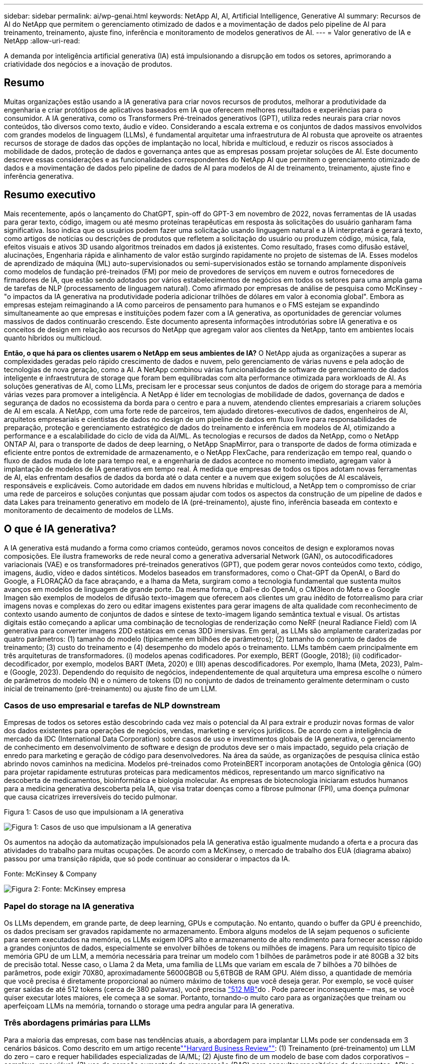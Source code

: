 ---
sidebar: sidebar 
permalink: ai/wp-genai.html 
keywords: NetApp AI, AI, Artificial Intelligence, Generative AI 
summary: Recursos de AI do NetApp que permitem o gerenciamento otimizado de dados e a movimentação de dados pelo pipeline de AI para treinamento, treinamento, ajuste fino, inferência e monitoramento de modelos generativos de AI. 
---
= Valor generativo de IA e NetApp
:allow-uri-read: 


[role="lead"]
A demanda por inteligência artificial generativa (IA) está impulsionando a disrupção em todos os setores, aprimorando a criatividade dos negócios e a inovação de produtos.



== Resumo

Muitas organizações estão usando a IA generativa para criar novos recursos de produtos, melhorar a produtividade da engenharia e criar protótipos de aplicativos baseados em IA que oferecem melhores resultados e experiências para o consumidor. A IA generativa, como os Transformers Pré-treinados generativos (GPT), utiliza redes neurais para criar novos conteúdos, tão diversos como texto, áudio e vídeo. Considerando a escala extrema e os conjuntos de dados massivos envolvidos com grandes modelos de linguagem (LLMs), é fundamental arquitetar uma infraestrutura de AI robusta que aproveite os atraentes recursos de storage de dados das opções de implantação no local, híbrida e multicloud, e reduzir os riscos associados à mobilidade de dados, proteção de dados e governança antes que as empresas possam projetar soluções de AI. Este documento descreve essas considerações e as funcionalidades correspondentes do NetApp AI que permitem o gerenciamento otimizado de dados e a movimentação de dados pelo pipeline de dados de AI para modelos de AI de treinamento, treinamento, ajuste fino e inferência generativa.



== Resumo executivo

Mais recentemente, após o lançamento do ChatGPT, spin-off do GPT-3 em novembro de 2022, novas ferramentas de IA usadas para gerar texto, código, imagem ou até mesmo proteínas terapêuticas em resposta às solicitações do usuário ganharam fama significativa. Isso indica que os usuários podem fazer uma solicitação usando linguagem natural e a IA interpretará e gerará texto, como artigos de notícias ou descrições de produtos que refletem a solicitação do usuário ou produzem código, música, fala, efeitos visuais e ativos 3D usando algoritmos treinados em dados já existentes. Como resultado, frases como difusão estável, alucinações, Engenharia rápida e alinhamento de valor estão surgindo rapidamente no projeto de sistemas de IA. Esses modelos de aprendizado de máquina (ML) auto-supervisionados ou semi-supervisionados estão se tornando amplamente disponíveis como modelos de fundação pré-treinados (FM) por meio de provedores de serviços em nuvem e outros fornecedores de firmadores de IA, que estão sendo adotados por vários estabelecimentos de negócios em todos os setores para uma ampla gama de tarefas de NLP (processamento de linguagem natural). Como afirmado por empresas de análise de pesquisa como McKinsey - "o impactos da IA generativa na produtividade poderia adicionar trilhões de dólares em valor à economia global". Embora as empresas estejam reimaginando a IA como parceiros de pensamento para humanos e o FMS estejam se expandindo simultaneamente ao que empresas e instituições podem fazer com a IA generativa, as oportunidades de gerenciar volumes massivos de dados continuarão crescendo. Este documento apresenta informações introdutórias sobre IA generativa e os conceitos de design em relação aos recursos do NetApp que agregam valor aos clientes da NetApp, tanto em ambientes locais quanto híbridos ou multicloud.

*Então, o que há para os clientes usarem o NetApp em seus ambientes de IA?* O NetApp ajuda as organizações a superar as complexidades geradas pelo rápido crescimento de dados e nuvem, pelo gerenciamento de várias nuvens e pela adoção de tecnologias de nova geração, como a AI. A NetApp combinou várias funcionalidades de software de gerenciamento de dados inteligente e infraestrutura de storage que foram bem equilibradas com alta performance otimizada para workloads de AI. As soluções generativas de AI, como LLMs, precisam ler e processar seus conjuntos de dados de origem do storage para a memória várias vezes para promover a inteligência. A NetApp é líder em tecnologias de mobilidade de dados, governança de dados e segurança de dados no ecossistema da borda para o centro e para a nuvem, atendendo clientes empresariais a criarem soluções de AI em escala. A NetApp, com uma forte rede de parceiros, tem ajudado diretores-executivos de dados, engenheiros de AI, arquitetos empresariais e cientistas de dados no design de um pipeline de dados em fluxo livre para responsabilidades de preparação, proteção e gerenciamento estratégico de dados do treinamento e inferência em modelos de AI, otimizando a performance e a escalabilidade do ciclo de vida da AI/ML. As tecnologias e recursos de dados da NetApp, como o NetApp ONTAP AI, para o transporte de dados de deep learning, o NetApp SnapMirror, para o transporte de dados de forma otimizada e eficiente entre pontos de extremidade de armazenamento, e o NetApp FlexCache, para renderização em tempo real, quando o fluxo de dados muda de lote para tempo real, e a engenharia de dados acontece no momento imediato, agregam valor à implantação de modelos de IA generativos em tempo real. À medida que empresas de todos os tipos adotam novas ferramentas de AI, elas enfrentam desafios de dados da borda até o data center e a nuvem que exigem soluções de AI escaláveis, responsáveis e explicáveis. Como autoridade em dados em nuvens híbridas e multicloud, a NetApp tem o compromisso de criar uma rede de parceiros e soluções conjuntas que possam ajudar com todos os aspectos da construção de um pipeline de dados e data Lakes para treinamento generativo em modelo de IA (pré-treinamento), ajuste fino, inferência baseada em contexto e monitoramento de decaimento de modelos de LLMs.



== O que é IA generativa?

A IA generativa está mudando a forma como criamos conteúdo, geramos novos conceitos de design e exploramos novas composições. Ele ilustra frameworks de rede neural como a generativa adversarial Network (GAN), os autocodificadores variacionais (VAE) e os transformadores pré-treinados generativos (GPT), que podem gerar novos conteúdos como texto, código, imagens, áudio, vídeo e dados sintéticos. Modelos baseados em transformadores, como o Chat-GPT da OpenAI, o Bard do Google, a FLORAÇÃO da face abraçando, e a lhama da Meta, surgiram como a tecnologia fundamental que sustenta muitos avanços em modelos de linguagem de grande porte. Da mesma forma, o Dall-e do OpenAI, o CM3leon do Meta e o Google Imagen são exemplos de modelos de difusão texto-imagem que oferecem aos clientes um grau inédito de fotorrealismo para criar imagens novas e complexas do zero ou editar imagens existentes para gerar imagens de alta qualidade com reconhecimento de contexto usando aumento de conjuntos de dados e síntese de texto-imagem ligando semântica textual e visual. Os artistas digitais estão começando a aplicar uma combinação de tecnologias de renderização como NeRF (neural Radiance Field) com IA generativa para converter imagens 2DD estáticas em cenas 3DD imersivas. Em geral, as LLMs são amplamente caraterizadas por quatro parâmetros: (1) tamanho do modelo (tipicamente em bilhões de parâmetros); (2) tamanho do conjunto de dados de treinamento; (3) custo do treinamento e (4) desempenho do modelo após o treinamento. LLMs também caem principalmente em três arquiteturas de transformadores. (i) modelos apenas codificadores. Por exemplo, BERT (Google, 2018); (ii) codificador-decodificador, por exemplo, modelos BART (Meta, 2020) e (III) apenas descodificadores. Por exemplo, lhama (Meta, 2023), Palm-e (Google, 2023). Dependendo do requisito de negócios, independentemente de qual arquitetura uma empresa escolhe o número de parâmetros do modelo (N) e o número de tokens (D) no conjunto de dados de treinamento geralmente determinam o custo inicial de treinamento (pré-treinamento) ou ajuste fino de um LLM.



=== Casos de uso empresarial e tarefas de NLP downstream

Empresas de todos os setores estão descobrindo cada vez mais o potencial da AI para extrair e produzir novas formas de valor dos dados existentes para operações de negócios, vendas, marketing e serviços jurídicos. De acordo com a inteligência de mercado da IDC (International Data Corporation) sobre casos de uso e investimentos globais de IA generativa, o gerenciamento de conhecimento em desenvolvimento de software e design de produtos deve ser o mais impactado, seguido pela criação de enredo para marketing e geração de código para desenvolvedores. Na área da saúde, as organizações de pesquisa clínica estão abrindo novos caminhos na medicina. Modelos pré-treinados como ProteinBERT incorporam anotações de Ontologia gênica (GO) para projetar rapidamente estruturas proteicas para medicamentos médicos, representando um marco significativo na descoberta de medicamentos, bioinformática e biologia molecular. As empresas de biotecnologia iniciaram estudos humanos para a medicina generativa descoberta pela IA, que visa tratar doenças como a fibrose pulmonar (FPI), uma doença pulmonar que causa cicatrizes irreversíveis do tecido pulmonar.

Figura 1: Casos de uso que impulsionam a IA generativa

image:gen-ai-image1.png["Figura 1: Casos de uso que impulsionam a IA generativa"]

Os aumentos na adoção da automatização impulsionados pela IA generativa estão igualmente mudando a oferta e a procura das atividades do trabalho para muitas ocupações. De acordo com a McKinsey, o mercado de trabalho dos EUA (diagrama abaixo) passou por uma transição rápida, que só pode continuar ao considerar o impactos da IA.

Fonte: McKinsey & Company

image:gen-ai-image3.png["Figura 2: Fonte: McKinsey  empresa"]



=== Papel do storage na IA generativa

Os LLMs dependem, em grande parte, de deep learning, GPUs e computação. No entanto, quando o buffer da GPU é preenchido, os dados precisam ser gravados rapidamente no armazenamento. Embora alguns modelos de IA sejam pequenos o suficiente para serem executados na memória, os LLMs exigem IOPS alto e armazenamento de alto rendimento para fornecer acesso rápido a grandes conjuntos de dados, especialmente se envolver bilhões de tokens ou milhões de imagens. Para um requisito típico de memória GPU de um LLM, a memória necessária para treinar um modelo com 1 bilhões de parâmetros pode ir até 80GB a 32 bits de precisão total. Nesse caso, o Llama 2 da Meta, uma família de LLMs que variam em escala de 7 bilhões a 70 bilhões de parâmetros, pode exigir 70X80, aproximadamente 5600GBGB ou 5,6TBGB de RAM GPU. Além disso, a quantidade de memória que você precisa é diretamente proporcional ao número máximo de tokens que você deseja gerar. Por exemplo, se você quiser gerar saídas de até 512 tokens (cerca de 380 palavras), você precisa link:https://github.com/ray-project/llm-numbers#1-mb-gpu-memory-required-for-1-token-of-output-with-a-13b-parameter-model["512 MB"]do . Pode parecer inconsequente – mas, se você quiser executar lotes maiores, ele começa a se somar. Portanto, tornando-o muito caro para as organizações que treinam ou aperfeiçoam LLMs na memória, tornando o storage uma pedra angular para IA generativa.



=== Três abordagens primárias para LLMs

Para a maioria das empresas, com base nas tendências atuais, a abordagem para implantar LLMs pode ser condensada em 3 cenários básicos. Como descrito em um artigo recentelink:https://hbr.org/2023/07/how-to-train-generative-ai-using-your-companys-data[""Harvard Business Review""]: (1) Treinamento (pré-treinamento) um LLM do zero – caro e requer habilidades especializadas de IA/ML; (2) Ajuste fino de um modelo de base com dados corporativos – complexo, mas viável; (3) uso de geração aumentada de recuperação (RAG) para consultar repositórios de documentos, APIs e bancos de dados vetoriais que contêm dados da empresa. Cada um deles tem compensações entre o esforço, velocidade de iteração, custo-eficiência e precisão do modelo em suas implementações, usado para resolver diferentes tipos de problemas (diagrama abaixo).

Figura 3: Tipos de problemas

image:gen-ai-image4.png["Figura 3: Tipos de problemas"]



=== Modelos de fundação

Um modelo de base (FM) também conhecido como modelo base é um modelo de IA grande (LLM) treinado em grandes quantidades de dados não rotulados, usando auto-supervisão em escala, geralmente adaptado para uma ampla gama de tarefas de NLP downstream. Como os dados de treinamento não são rotulados por humanos, o modelo emerge em vez de ser explicitamente codificado. Isso significa que o modelo pode gerar histórias ou uma narrativa própria sem ser explicitamente programado para fazê-lo. Assim, uma caraterística importante da FM é a homogeneização, o que significa que o mesmo método é usado em muitos domínios. No entanto, com técnicas de personalização e ajuste fino, o FMS integrado aos produtos que aparecem hoje em dia não é apenas bom para gerar texto, texto para imagens e texto para código, mas também para explicar tarefas específicas de domínio ou código de depuração. Por exemplo, FMS como o Codex do OpenAI ou o Code Llama do Meta pode gerar código em várias linguagens de programação com base em descrições de linguagem natural de uma tarefa de programação. Esses modelos são proficientes em mais de uma dúzia de linguagens de programação, incluindo Python, C, JavaScript, Perl, Ruby e SQL. Eles entendem a intenção do usuário e geram código específico que realiza a tarefa desejada útil para o desenvolvimento de software, otimização de código e automação de tarefas de programação.



=== Ajuste fino, especificidade de domínio e retreinamento

Uma das práticas comuns com a implantação de LLM após a preparação de dados e pré-processamento de dados é selecionar um modelo pré-treinado que tenha sido treinado em um conjunto de dados grande e diversificado. No contexto do ajuste fino, isso pode ser um modelo de linguagem de código aberto, como link:https://ai.meta.com/llama/["Llama de Meta 2"] treinado em 70 bilhões de parâmetros e 2 trilhões de tokens. Uma vez selecionado o modelo pré-treinado, o próximo passo é ajustá-lo nos dados específicos do domínio. Isso envolve ajustar os parâmetros do modelo e treiná-lo sobre os novos dados para se adaptar a um domínio e tarefa específicos. Por exemplo, BloombergGPT, um LLM proprietário treinado em uma ampla gama de dados financeiros que servem a indústria financeira. Modelos específicos de domínio projetados e treinados para uma tarefa específica geralmente têm maior precisão e desempenho dentro de seu escopo, mas baixa transferibilidade em outras tarefas ou domínios. Quando o ambiente de negócios e os dados mudam ao longo de um período, a precisão de previsão do FM pode começar a diminuir quando comparado ao desempenho durante os testes. Isto é quando o retreinamento ou ajuste fino do modelo se torna crucial. O treinamento de modelos em AI/ML tradicional refere-se à atualização de um MODELO DE ML implantado com novos dados, geralmente realizado para eliminar dois tipos de desvios que ocorrem. (1) desvio do conceito – quando o link entre as variáveis de entrada e as variáveis de destino muda ao longo do tempo, uma vez que a descrição do que queremos prever mudanças, o modelo pode produzir previsões imprecisas. (2) desvio de dados – ocorre quando as caraterísticas dos dados de entrada mudam, como mudanças nos hábitos ou comportamento do cliente ao longo do tempo e, portanto, a incapacidade do modelo de responder a tais mudanças. De forma semelhante, o retreinamento se aplica a FMS/LLMs, no entanto, pode ser muito mais caro (em milhões de dólares), portanto, não algo que a maioria das organizações possa considerar. Está sob pesquisa ativa, ainda emergindo no Reino dos LLMOps. Então, em vez de re-treinamento, quando o decaimento do modelo ocorre em FMS ajustado, as empresas podem optar por ajustar novamente (muito mais barato) com um novo conjunto de dados. Para uma perspetiva de custo, listado abaixo é um exemplo de uma tabela de preços de modelo do Azure-OpenAI Services. Para cada categoria de tarefa, os clientes podem ajustar e avaliar modelos em conjuntos de dados específicos.

Fonte: Microsoft Azure

image:gen-ai-image5.png["Fonte: Microsoft Azure"]



=== Prompt de engenharia e inferência

Engenharia de prompt refere-se aos métodos eficazes de como se comunicar com LLMs para executar as tarefas desejadas sem atualizar os pesos do modelo. Tão importante quanto o treinamento e o ajuste fino do modelo de AI é para aplicações de NLP, a inferência é igualmente importante, onde os modelos treinados respondem às solicitações do usuário. Em geral, os requisitos do sistema para inferência estão muito mais na performance de leitura do sistema de storage de AI que alimenta dados de LLMs para as GPUs, pois precisa aplicar bilhões de parâmetros do modelo armazenados para produzir a melhor resposta.



=== LLMOps, Model Monitoring e Vectorstores

Assim como as operações tradicionais de Machine Learning Ops (MLOps), as operações de modelo de linguagem grande (LLMOps) também exigem a colaboração de cientistas de dados e engenheiros de DevOps com ferramentas e práticas recomendadas para o gerenciamento de LLMs em ambientes de produção. No entanto, o fluxo de trabalho e a pilha técnica para LLMs podem variar de algumas maneiras. Por exemplo, pipelines LLM construídos usando frameworks como LangChain string juntos várias chamadas de API LLM para endpoints de incorporação externos, como vectorstores ou bancos de dados vetoriais. O uso de um endpoint de incorporação e vectorstore para conetores downstream (como um banco de dados vetorial) representa um desenvolvimento significativo na forma como os dados são armazenados e acessados. Ao contrário dos MODELOS TRADICIONAIS DE ML que são desenvolvidos do zero, os LLMs geralmente dependem do aprendizado de transferência, uma vez que esses modelos começam com FMS que são ajustados com novos dados para melhorar o desempenho em um domínio mais específico. Portanto, é crucial que os LLMOps ofereçam as capacidades de gerenciamento de risco e monitoramento de decaimento de modelos.



=== Riscos e Ética na era da IA generativa

"ChatGPT - é liso, mas ainda lança disparates."– MIT Tech Review. Lixo dentro-lixo fora, sempre foi o caso desafiador com a computação. A única diferença com a IA generativa é que ela se destaca em tornar o lixo altamente credível, levando a resultados imprecisos. LLMs são propensos a inventar fatos para se encaixar na narrativa que está construindo. Portanto, as empresas que veem a IA generativa como uma ótima oportunidade de reduzir seus custos com equivalentes de IA precisam detetar com eficiência falsificações profundas, reduzir preconceitos e reduzir riscos para manter os sistemas honestos e éticos. Um pipeline de dados em fluxo livre com uma infraestrutura de AI robusta que dá suporte à mobilidade de dados, qualidade dos dados, governança de dados e proteção de dados por meio de criptografia de ponta a ponta e guardas de AI é eminente no design de modelos de IA generativos responsáveis e explicáveis.



== Cenário do cliente e NetApp

Figura 3: Fluxo de trabalho de modelo de aprendizado de máquina/grande linguagem

image:gen-ai-image6.png["Figura 3: Fluxo de trabalho de modelo de aprendizado de máquina/grande linguagem"]

*Estamos treinando ou ajustando?* A questão de (a) treinar um modelo LLM do zero, ajustar um FM pré-treinado ou usar o RAG para recuperar dados de repositórios de documentos fora de um modelo de fundação e aumentar prompts, e (b) aproveitar LLMs de código aberto (por exemplo, Llama 2) ou FMS proprietário (por exemplo, ChatGPT, Bard, bedrock) é uma decisão estratégica para as organizações da AWS. Cada abordagem tem um trade-off entre economia, gravidade de dados, operações, precisão do modelo e gerenciamento de LLMs.

A NetApp, como empresa, adota a IA internamente em sua cultura de trabalho e em sua abordagem aos esforços de design de produtos e engenharia. Por exemplo, a proteção autônoma contra ransomware do NetApp foi desenvolvida com uso de AI e aprendizado de máquina. Ele fornece detecção antecipada de anomalias no sistema de arquivos para ajudar a identificar ameaças antes que elas afetem as operações. Em segundo lugar, a NetApp usa IA preditiva para suas operações de negócios, como previsão de vendas e inventário e chatbots para ajudar os clientes em serviços de suporte a produtos de call center, especificações técnicas, garantia, manuais de serviço e muito mais. Terceiro, a NetApp NetApp traz valor ao cliente para o pipeline de dados de IA e fluxo de trabalho ML/LLM por meio de produtos e soluções que atendem clientes que criam soluções preditivas de IA, como previsão de demanda, imagens médicas, análise de sentimentos e soluções de IA generativas, como Gans, para deteção de anomalias de imagens industriais no setor de manufatura e deteção de fraude e lavagem de dinheiro em serviços bancários e financeiros com produtos e recursos da NetApp FlexCache, como NetApp SnapMirror, como ONTAP AI, NetApp.



== Funcionalidades do NetApp

A movimentação e o gerenciamento de dados em aplicações generativas de AI, como chatbot, geração de código, geração de imagem ou expressão de modelo de genoma, podem se estender na borda, no data center privado e no ecossistema de multicloud híbrida. Por exemplo, um AI-bot em tempo real que ajuda um passageiro a atualizar o seu bilhete de avião para a classe executiva a partir de um aplicativo de usuário final exposto através de APIs de modelos pré-treinados, como o ChatGPT, não pode alcançar essa tarefa por si só, uma vez que as informações dos passageiros não estão disponíveis publicamente na internet. A API requer acesso às informações pessoais do passageiro e informações sobre bilhetes da companhia aérea que podem existir em um ecossistema híbrido ou multicloud. Um cenário semelhante pode aplicar-se aos cientistas que partilham uma molécula de droga e dados do paciente através de uma aplicação de utilizador final que utiliza LLMs para realizar ensaios clínicos através da descoberta de medicamentos envolvendo instituições de investigação biomédica um-para-muitos. Os dados confidenciais que são passados para FMS ou LLMs podem incluir PII, informações financeiras, informações de saúde, dados biométricos, dados de localização, dados de comunicações, comportamento on-line e informações legais. Nesse caso de renderização em tempo real, execução imediata e inferência de borda, há movimentação de dados do aplicativo do usuário final para pontos de extremidade de storage por meio de modelos LLM proprietários ou de código aberto para um data center no local ou em plataformas de nuvem pública. Em todos esses cenários, a mobilidade e a proteção de dados são essenciais para as operações de AI que envolvem LLMs, que dependem de grandes conjuntos de dados de treinamento e da movimentação desses dados.

Figura 4: Inteligência artificial generativa - LLM Data Pipeline

image:gen-ai-image7.png["Figura 4: Pipeline de dados generativo AI-LLM"]

O portfólio de serviços de infraestrutura de storage, dados e nuvem da NetApp é baseado em software de gerenciamento de dados inteligente.

* Preparação de dados *: O primeiro pilar da pilha de tecnologia LLM é amplamente intocado da pilha DE ML tradicional mais antiga. O pré-processamento de dados no pipeline de AI é necessário para normalizar e limpar os dados antes do treinamento ou ajuste fino. Essa etapa inclui conetores para obter dados onde quer que eles estejam na forma de uma categoria Amazon S3 ou em sistemas de storage no local, como um armazenamento de arquivos ou um armazenamento de objetos, como o NetApp StorageGRID.

*O NetApp ONTAP* é a tecnologia fundamental que sustenta as soluções de armazenamento críticas da NetApp no data center e na nuvem. O ONTAP inclui vários recursos e recursos de proteção e gerenciamento de dados, incluindo proteção automática de ransomware contra ataques cibernéticos, recursos de transporte de dados incorporados e recursos de eficiência de storage para uma variedade de arquiteturas no local, híbridas e multicloud em situações de nas, SAN, objeto e storage definido por software (SDS) de implantações LLM.

*NetApp ONTAP AI* para treinamento de modelos de aprendizagem profunda. O NetApp ONTAP oferece suporte ao armazenamento direto de GPU NVIDIA com o uso de NFS em RDMA para clientes NetApp com cluster de storage ONTAP e nós de computação NVIDIA DGX . Ele oferece uma performance econômica para ler e processar conjuntos de dados de origem do storage para a memória várias vezes para incentivar a inteligência, permitindo que as organizações tenham acesso a treinamento, ajuste fino e dimensionamento a LLMs.

O NetApp FlexCache* é um recurso de armazenamento em cache remoto que simplifica a distribuição de arquivos e armazena em cache apenas os dados de leitura ativa. Isso pode ser útil para treinamento LLM, re-treinamento e ajuste fino, trazendo valor para os clientes com requisitos de negócios, como renderização em tempo real e inferência LLM.

*O NetApp SnapMirror* é um recurso ONTAP que replica instantâneos de volume entre quaisquer dois sistemas ONTAP. Esse recurso transfere de forma otimizada os dados na borda para o data center no local ou para a nuvem. O SnapMirror pode ser usado para mover dados com segurança e eficiência entre nuvens no local e em hiperescala, quando os clientes quiserem desenvolver AI generativa nas nuvens com o RAG que contém dados empresariais. Ele transfere com eficiência apenas mudanças, economizando largura de banda e acelerando a replicação, trazendo recursos essenciais de mobilidade de dados durante as operações de treinamento, treinamento e ajuste fino de FMS ou LLMs.

*O NetApp SnapLock* traz capacidade de disco imutável em sistemas de armazenamento baseados em ONTAP para controle de versão de conjuntos de dados. A arquitetura microcore foi projetada para proteger os dados do cliente com o mecanismo Zero Trust da FPolicy. O NetApp garante que os dados do cliente estejam disponíveis resistindo a ataques de negação de serviço (dos) quando um invasor interage com um LLM de uma maneira particularmente consumidora de recursos.

*O NetApp* ajuda a identificar, mapear e classificar informações pessoais presentes em conjuntos de dados empresariais, promulgar políticas, atender aos requisitos de privacidade no local ou na nuvem, ajudar a melhorar a postura de segurança e cumprir com os regulamentos.

*Classificação NetApp BlueXP *, baseada no Cloud Data Sense. Os clientes podem Escanear, analisar, categorizar e agir automaticamente sobre os dados no data Estate, detectar riscos à segurança, otimizar o storage e acelerar as implantações de nuvem. Ele combina serviços de armazenamento e dados por meio de seu plano de controle unificado, os clientes podem usar instâncias de GPU para computação e ambientes de multinuvem híbridos para disposição em camadas de armazenamento frio e para arquivos e backups.

*Dualidade ficheiro-Objeto NetApp*. O NetApp ONTAP permite acesso a protocolo duplo para NFS e S3. Com essa solução, os clientes podem acessar dados NFS de notebooks Amazon AWS SageMaker por meio de buckets do S3 no NetApp Cloud Volumes ONTAP. Isso oferece flexibilidade para clientes que precisam de fácil acesso a fontes de dados heterogêneas com a capacidade de compartilhar dados de NFS e S3. Por exemplo, ajustar FMS como modelos de geração de texto Llama 2 da Meta no SageMaker com acesso a buckets de arquivo-objeto.

*O serviço NetApp Cloud Sync* oferece uma maneira simples e segura de migrar dados para qualquer destino, na nuvem ou no local. O Cloud Sync transfere e sincroniza dados de forma otimizada entre storage de nuvem ou no local, nas e armazenamentos de objetos.

*O NetApp XCP* é um software cliente que permite migrações de dados de qualquer tipo para NetApp e NetApp para NetApp rápidas e confiáveis. O XCP também fornece a capacidade de mover dados em massa de forma eficiente de sistemas de arquivos Hadoop HDFS para o ONTAP NFS, S3 ou StorageGRID e a análise de arquivos XCP fornece visibilidade sobre o sistema de arquivos.

*O NetApp* é uma biblioteca Python que simplifica a execução de várias tarefas de gerenciamento de dados por cientistas de dados, DevOps e engenheiros de dados, como provisionamento, clonagem ou captura de um volume de dados ou um espaço de trabalho do JupyterLab com suporte de armazenamento NetApp de alta performance com escalabilidade horizontal.

*Segurança do produto da NetApp*. Os LLMs podem revelar inadvertidamente dados confidenciais em suas respostas, portanto, uma preocupação para os CISOs que estudam as vulnerabilidades associadas a aplicativos de IA que utilizam LLMs. Conforme descrito pelo OWASP (Open Worldwide Application Security Project), problemas de segurança como envenenamento de dados, vazamento de dados, negação de serviço e injeções imediatas dentro dos LLMs podem afetar as empresas da exposição a dados a acessos não autorizados que servem invasores. Os requisitos de storage de dados devem incluir verificações de integridade e snapshots imutáveis para dados estruturados, semi-estruturados e não estruturados. Os snapshots NetApp e o SnapLock estão sendo usados para o controle de versão do conjunto de dados. Ele traz controles de acesso baseados em função (RBAC) rigorosos, além de protocolos seguros e criptografia padrão do setor para proteger dados em repouso e em trânsito. O Cloud Insights e o Cloud Data Sense juntos oferecem recursos para ajudar você a identificar forensicamente a origem da ameaça e priorizar quais dados restaurar.



=== *ONTAP AI com DGX BasePOD*

A arquitetura de referência do NetApp ONTAP com o NVIDIA DGX BasePOD é uma arquitetura dimensionável para workloads de aprendizado de máquina (ML) e inteligência artificial (IA). Para a fase crítica de treinamento dos LLMs, os dados são normalmente copiados do armazenamento de dados para o cluster de treinamento em intervalos regulares. Os servidores usados nesta fase usam GPUs para paralelizar computações, criando um enorme apetite por dados. Atender às necessidades de largura de banda bruta de e/S é crucial para manter a alta utilização da GPU.



=== *ONTAP AI com NVIDIA AI Enterprise*

O NVIDIA AI Enterprise é um pacote completo e nativo da nuvem de software de AI e análise de dados que é otimizado, certificado e compatível com o NVIDIA para ser executado no VMware vSphere com sistemas certificados pela NVIDIA. Esse software facilita a implantação, o gerenciamento e o dimensionamento simples e rápido de workloads de AI no ambiente de nuvem híbrida moderno. O NVIDIA AI Enterprise, com tecnologia NetApp e VMware, oferece gerenciamento de dados e workload de IA de classe empresarial em um pacote simplificado e familiar.



=== *1P plataformas Cloud*

As ofertas de armazenamento em nuvem totalmente gerenciado estão disponíveis nativamente no Microsoft Azure como Azure NetApp Files (ANF), na AWS como Amazon FSX for NetApp ONTAP (FSX ONTAP) e no Google como Google Cloud NetApp volumes (GNCV). O 1P é um sistema de arquivos gerenciado e de alta performance que permite que os clientes executem workloads de IA altamente disponíveis com segurança de dados aprimorada em nuvens públicas, para ajustar LLMs/FMS com plataformas DE ML nativas da nuvem, como AWS SageMaker, Azure-OpenAI Services e Vertex AI do Google.



== Pacote de soluções para parceiros da NetApp

Além de seus principais produtos, tecnologias e recursos de dados, a NetApp também colabora com uma rede robusta de parceiros de AI para agregar valor aos clientes.

*Os corrimões NVIDIA* em sistemas de IA servem como salvaguardas para garantir o uso ético e responsável das tecnologias de IA. Os desenvolvedores de IA podem escolher definir o comportamento de aplicativos baseados em LLM em tópicos específicos e impedi-los de se envolver em discussões sobre tópicos indesejados. O Guardrails, um kit de ferramentas de código aberto, fornece a capacidade de conetar um LLM a outros serviços, de forma perfeita e segura para a construção de sistemas de conversação LLM confiáveis, seguros e seguros.

*O Domino Data Lab* fornece ferramentas versáteis de nível empresarial para criar e produzir IA generativa - rápida, segura e econômica, onde quer que você esteja em sua jornada de IA. Com a plataforma Enterprise MLOps da Domino, os cientistas de dados podem usar ferramentas preferidas e todos os seus dados, treinar e implementar modelos facilmente em qualquer lugar e gerenciar riscos e de forma econômica - tudo em um único centro de controle.

*Modzy para Edge AI*. A NetApp e a Modzy se uniram para oferecer IA em escala para qualquer tipo de dados, incluindo imagens, áudio, texto e tabelas. Modzy é uma plataforma MLOps para implantar, integrar e executar modelos de IA, oferece aos cientistas de dados as capacidades de monitoramento de modelos, deteção de desvios e explicabilidade, com uma solução integrada para inferência LLM contínua.

*O Run:AI* e o NetApp fizeram uma parceria para demonstrar os recursos exclusivos da solução de AI da NetApp ONTAP com a plataforma de gerenciamento de clusters Run:AI para simplificar a orquestração de workloads de AI. Ele divide e une automaticamente recursos de GPU, projetado para escalar seus pipelines Data Processing para centenas de máquinas com estruturas de integração integradas para Spark, Ray, Dask e Rapids.



== Conclusão

A IA generativa só pode produzir resultados eficazes quando o modelo é treinado em resmas de dados de qualidade. Embora os LLMs tenham alcançado marcos notáveis, é fundamental reconhecer suas limitações, desafios de design e riscos associados à mobilidade de dados e qualidade dos dados. Os LLMs dependem de conjuntos de dados de treinamento grandes e díspares de fontes de dados heterogêneas. Resultados imprecisos ou resultados tendenciosos gerados pelos modelos podem colocar as empresas e os consumidores em risco. Esses riscos podem corresponder a restrições para LLMs emergentes potencialmente de desafios de gerenciamento de dados associados à qualidade dos dados, segurança dos dados e mobilidade de dados. O NetApp ajuda as organizações a superar as complexidades geradas pelo rápido crescimento de dados, mobilidade de dados, gerenciamento de várias nuvens e adoção de AI. A infraestrutura de AI em escala e o gerenciamento eficiente de dados são cruciais para definir o sucesso de aplicações de AI, como IA generativa. Os clientes de TI são essenciais para cobrir todos os cenários de implantação sem comprometer a capacidade de expansão conforme as empresas precisam, ao mesmo tempo em que mantêm controle de eficiência de custo, governança de dados e práticas éticas de IA. A NetApp está trabalhando constantemente para ajudar os clientes a simplificar e acelerar as implantações de AI.
